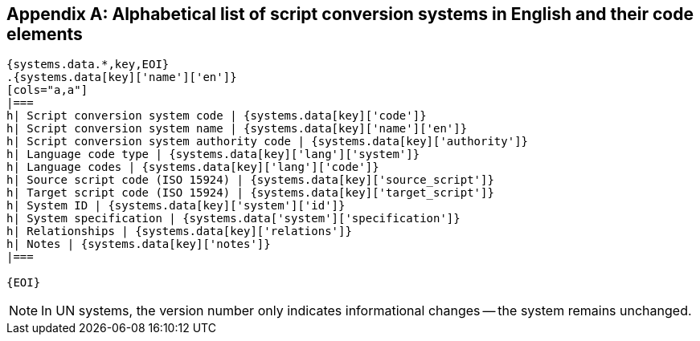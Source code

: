 
[[annex-system-codes]]
[appendix]
== Alphabetical list of script conversion systems in English and their code elements

[yaml2text,sources/data/codes.yaml,systems]
----

{systems.data.*,key,EOI}
.{systems.data[key]['name']['en']}
[cols="a,a"]
|===
h| Script conversion system code | {systems.data[key]['code']}
h| Script conversion system name | {systems.data[key]['name']['en']}
h| Script conversion system authority code | {systems.data[key]['authority']}
h| Language code type | {systems.data[key]['lang']['system']}
h| Language codes | {systems.data[key]['lang']['code']}
h| Source script code (ISO 15924) | {systems.data[key]['source_script']}
h| Target script code (ISO 15924) | {systems.data[key]['target_script']}
h| System ID | {systems.data[key]['system']['id']}
h| System specification | {systems.data['system']['specification']}
h| Relationships | {systems.data[key]['relations']}
h| Notes | {systems.data[key]['notes']}
|===

{EOI}
----

NOTE: In UN systems, the version number only indicates informational changes --
the system remains unchanged.
